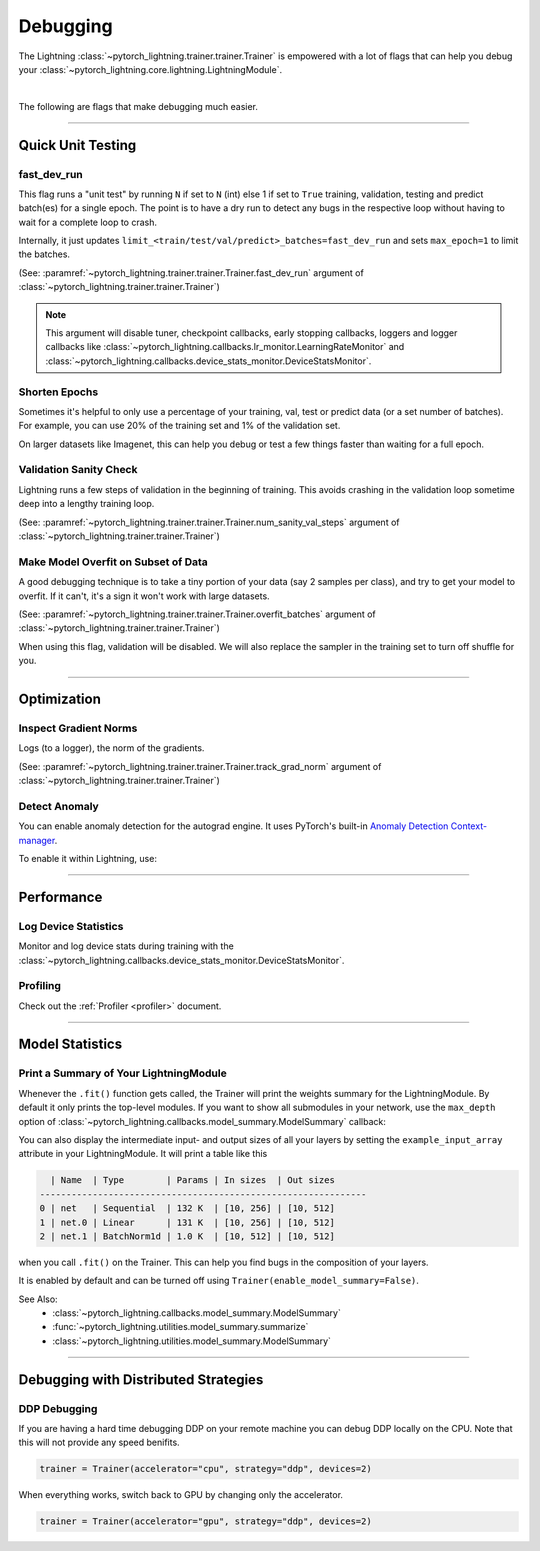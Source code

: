 .. testsetup:: *

    from pytorch_lightning.trainer.trainer import Trainer

.. _debugging:

#########
Debugging
#########

The Lightning :class:`~pytorch_lightning.trainer.trainer.Trainer` is empowered with a lot of flags that can help you debug your :class:`~pytorch_lightning.core.lightning.LightningModule`.

.. raw:: html

    <video width="50%" max-width="400px" controls
    poster="https://pl-bolts-doc-images.s3.us-east-2.amazonaws.com/pl_docs/trainer_flags/yt_thumbs/thumb_debugging.png"
    src="https://pl-bolts-doc-images.s3.us-east-2.amazonaws.com/pl_docs/yt/Trainer+flags+7-+debugging_1.mp4"></video>

|

The following are flags that make debugging much easier.


----------------


******************
Quick Unit Testing
******************

fast_dev_run
============

This flag runs a "unit test" by running ``N`` if set to ``N`` (int) else 1 if set to ``True`` training, validation, testing and predict batch(es)
for a single epoch. The point is to have a dry run to detect any bugs in the respective loop without having to wait for a complete loop to crash.

Internally, it just updates ``limit_<train/test/val/predict>_batches=fast_dev_run`` and sets ``max_epoch=1`` to limit the batches.

(See: :paramref:`~pytorch_lightning.trainer.trainer.Trainer.fast_dev_run`
argument of :class:`~pytorch_lightning.trainer.trainer.Trainer`)

.. testcode::

    # runs 1 train, val, test batch and program ends
    trainer = Trainer(fast_dev_run=True)

    # runs 7 train, val, test batches and program ends
    trainer = Trainer(fast_dev_run=7)

.. note::

    This argument will disable tuner, checkpoint callbacks, early stopping callbacks,
    loggers and logger callbacks like :class:`~pytorch_lightning.callbacks.lr_monitor.LearningRateMonitor` and
    :class:`~pytorch_lightning.callbacks.device_stats_monitor.DeviceStatsMonitor`.


Shorten Epochs
==============

Sometimes it's helpful to only use a percentage of your training, val, test or predict data (or a set number of batches).
For example, you can use 20% of the training set and 1% of the validation set.

On larger datasets like Imagenet, this can help you debug or test a few things faster than waiting for a full epoch.

.. testcode::

    # use only 10% of training data and 1% of val data
    trainer = Trainer(limit_train_batches=0.1, limit_val_batches=0.01)

    # use 10 batches of train and 5 batches of val
    trainer = Trainer(limit_train_batches=10, limit_val_batches=5)


Validation Sanity Check
=======================

Lightning runs a few steps of validation in the beginning of training.
This avoids crashing in the validation loop sometime deep into a lengthy training loop.

(See: :paramref:`~pytorch_lightning.trainer.trainer.Trainer.num_sanity_val_steps`
argument of :class:`~pytorch_lightning.trainer.trainer.Trainer`)

.. testcode::

    # DEFAULT
    trainer = Trainer(num_sanity_val_steps=2)


Make Model Overfit on Subset of Data
====================================

A good debugging technique is to take a tiny portion of your data (say 2 samples per class),
and try to get your model to overfit. If it can't, it's a sign it won't work with large datasets.

(See: :paramref:`~pytorch_lightning.trainer.trainer.Trainer.overfit_batches`
argument of :class:`~pytorch_lightning.trainer.trainer.Trainer`)

.. testcode::

    # use only 1% of training data (and turn off validation)
    trainer = Trainer(overfit_batches=0.01)

    # similar, but with a fixed 10 batches
    trainer = Trainer(overfit_batches=10)

When using this flag, validation will be disabled. We will also replace the sampler
in the training set to turn off shuffle for you.


----------------


************
Optimization
************

Inspect Gradient Norms
======================

Logs (to a logger), the norm of the gradients.

(See: :paramref:`~pytorch_lightning.trainer.trainer.Trainer.track_grad_norm`
argument of :class:`~pytorch_lightning.trainer.trainer.Trainer`)

.. testcode::

    # the 2-norm
    trainer = Trainer(track_grad_norm=2)


Detect Anomaly
==============

You can enable anomaly detection for the autograd engine. It uses PyTorch's built-in
`Anomaly Detection Context-manager <https://pytorch.org/docs/stable/autograd.html#anomaly-detection>`_.

To enable it within Lightning, use:

.. testcode::

    trainer = Trainer(detect_anomaly=True)


----------------


***********
Performance
***********

Log Device Statistics
=====================

Monitor and log device stats during training with the :class:`~pytorch_lightning.callbacks.device_stats_monitor.DeviceStatsMonitor`.

.. testcode::

    from pytorch_lightning.callbacks import DeviceStatsMonitor

    trainer = Trainer(callbacks=[DeviceStatsMonitor()])


Profiling
=========

Check out the :ref:`Profiler <profiler>` document.


----------------


****************
Model Statistics
****************

Print a Summary of Your LightningModule
=======================================

Whenever the ``.fit()`` function gets called, the Trainer will print the weights summary for the LightningModule.
By default it only prints the top-level modules. If you want to show all submodules in your network, use the
``max_depth`` option of :class:`~pytorch_lightning.callbacks.model_summary.ModelSummary` callback:

.. testcode::

    from pytorch_lightning.callbacks import ModelSummary

    trainer = Trainer(callbacks=[ModelSummary(max_depth=-1)])


You can also display the intermediate input- and output sizes of all your layers by setting the
``example_input_array`` attribute in your LightningModule. It will print a table like this

.. code-block:: text

      | Name  | Type        | Params | In sizes  | Out sizes
    --------------------------------------------------------------
    0 | net   | Sequential  | 132 K  | [10, 256] | [10, 512]
    1 | net.0 | Linear      | 131 K  | [10, 256] | [10, 512]
    2 | net.1 | BatchNorm1d | 1.0 K  | [10, 512] | [10, 512]

when you call ``.fit()`` on the Trainer. This can help you find bugs in the composition of your layers.

It is enabled by default and can be turned off using ``Trainer(enable_model_summary=False)``.

See Also:
    - :class:`~pytorch_lightning.callbacks.model_summary.ModelSummary`
    - :func:`~pytorch_lightning.utilities.model_summary.summarize`
    - :class:`~pytorch_lightning.utilities.model_summary.ModelSummary`


----------------


*************************************
Debugging with Distributed Strategies
*************************************

DDP Debugging
=============

If you are having a hard time debugging DDP on your remote machine you can debug DDP locally on the CPU. Note that this will not provide any speed benifits.

.. code-block:: python

    trainer = Trainer(accelerator="cpu", strategy="ddp", devices=2)

When everything works, switch back to GPU by changing only the accelerator.

.. code-block:: python

    trainer = Trainer(accelerator="gpu", strategy="ddp", devices=2)
